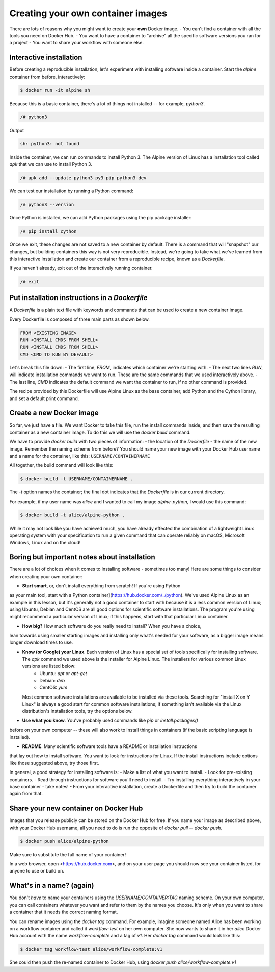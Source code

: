 Creating your own container images
==================================

There are lots of reasons why you might want to create your **own** Docker image.
- You can't find a container with all the tools you need on Docker Hub.
- You want to have a container to "archive" all the specific software versions you ran for a project
- You want to share your workflow with someone else.

Interactive installation
________________________

Before creating a reproducible installation, let's experiment with installing
software inside a container. Start the `alpine` container from before, interactively:

.. code-block:: bash

  $ docker run -it alpine sh

Because this is a basic container, there's a lot of things not installed -- for
example, `python3`.

.. code-block:: bash

  /# python3

Output

.. code-block:: bash

  sh: python3: not found

Inside the container, we can run commands to install Python 3. The Alpine version of
Linux has a installation tool called `apk` that we can use to install Python 3.

.. code-block:: bash

  /# apk add --update python3 py3-pip python3-dev

We can test our installation by running a Python command:

.. code-block::

  /# python3 --version


Once Python is installed, we can add Python packages using the pip package installer:

.. code-block:: bash

  /# pip install cython

.. exercise:: Exercise: Searching for Help

  .. tabs::

    .. tab:: Question

      Can you find instructions for installing R on Alpine Linux? Do they work?

    .. tab:: Solution

      A quick search should hopefully show that the way to install R on Alpine Linux is:

      .. code-block:: bash

        /# apk add R

Once we exit, these changes are not saved to a new container by default. There is
a command that will "snapshot" our changes, but building containers this way is
not very reproducible. Instead, we're going to take what we've learned from this
interactive installation and create our container from a reproducible recipe,
known as a `Dockerfile`.

If you haven't already, exit out of the interactively running container.

.. code-block:: bash

  /# exit

Put installation instructions in a `Dockerfile`
_______________________________________________

A `Dockerfile` is a plain text file with keywords and commands that
can be used to create a new container image.

Every Dockerfile is composed of three main parts as shown below.

.. code-block:: bash

  FROM <EXISTING IMAGE>
  RUN <INSTALL CMDS FROM SHELL>
  RUN <INSTALL CMDS FROM SHELL>
  CMD <CMD TO RUN BY DEFAULT>

Let's break this file down:
- The first line, `FROM`, indicates which container we're starting with.
- The next two lines `RUN`, will indicate installation commands we want to run. These
are the same commands that we used interactively above.
- The last line, `CMD` indicates the default command we want the container to run,
if no other command is provided.

.. exercise:: Take a Guess

  .. tabs::

    .. tab:: Question

      Do you have any ideas about what we should use to fill in the sample Dockerfile
      to replicate the installation we did above?

    .. tab:: Solution

      Based on our experience above, edit the `Dockerfile` (in your text editor of choice) to look like this:

      .. code-block:: bash

        FROM alpine
        RUN apk add --update python3 py3-pip python3-dev
        RUN pip install cython
        CMD cat /proc/version && python3 --version


The recipe provided by this Dockerfile will use Alpine Linux as the base container,
add Python and the Cython library, and set a default print command.

Create a new Docker image
_________________________

So far, we just have a file. We want Docker to take this file,
run the install commands inside, and then save the
resulting container as a new container image. To do this we will use the
`docker build` command.

We have to provide `docker build` with two pieces of information:
- the location of the `Dockerfile`
- the name of the new image. Remember the naming scheme from before? You should name
your new image with your Docker Hub username and a name for the container,
like this: ``USERNAME/CONTAINERNAME``

All together, the build command will look like this:

.. code-block:: bash

  $ docker build -t USERNAME/CONTAINERNAME .


The `-t` option names the container; the final dot indicates that the `Dockerfile` is in
our current directory.

For example, if my user name was `alice` and I wanted to call my
image `alpine-python`, I would use this command:

.. code-block:: bash

  $ docker build -t alice/alpine-python .

.. exercise:: Review!

  .. tabs::

    .. tab:: Questions

      1. Think back to earlier. What command can you run to check if your image was created
      successfully? (Hint: what command shows the images on your computer?)

      2. We didn't specify a tag for our image name. What did Docker automatically use?

      3. What command will run the container you've created? What should happen by default
      if you run the container? Can you make it do something different, like print "hello world"?

    .. tab:: Solution

      1. To see your new image, run `docker image ls`. You should see the name of your new
      image under the "REPOSITORY" heading.

      2. In the output of `docker image ls`, you can see that Docker has automatically
      used the `latest` tag for our new image.

      3. We want to use `docker run` to run the container.

      .. code-block:: bash

        docker run alice/alpine-python

      should run the container and print out our default message, including the version of Linux and Python.

      .. code-block:: bash

        $ docker run alice/alpine-python echo "Hello World"

      will run the container and print out "Hello world" instead.


While it may not look like you have achieved much, you have already effected the combination of a lightweight Linux operating system with your specification to run a given command that can operate reliably on macOS, Microsoft Windows, Linux and on the cloud!

Boring but important notes about installation
_____________________________________________

There are a lot of choices when it comes to installing software - sometimes too many!
Here are some things to consider when creating your own container:

- **Start smart**, or, don't install everything from scratch! If you're using Python
as your main tool, start with a Python container](https://hub.docker.com/_/python).
We've used Alpine Linux as an example in this lesson, but it's generally not a good container
to start with because it is a less common version of Linux; using Ubuntu,
Debian and CentOS are all good options for scientific software installations. The program you're using might
recommend a particular version of Linux; if this happens, start with that particular
Linux container.

- **How big?** How much software do you really need to install? When you have a choice,
lean towards using smaller starting images and installing only what's needed for
your software, as a bigger image means longer download times to use.

- **Know (or Google) your Linux**. Each version of Linux has a special set of tools specifically for installing software. The `apk` command we used above is the installer for Alpine Linux. The installers for various common Linux versions are listed below:
    - Ubuntu: `apt` or `apt-get`
    - Debian: `deb`
    - CentOS: `yum`

  Most common software installations are available to be installed via these tools.
  Searching for "install X on Y Linux" is always a good start for common software
  installations; if something isn't available via the Linux distribution's installation
  tools, try the options below.

- **Use what you know**. You've probably used commands like `pip` or `install.packages()`
before on your own computer -- these will also work to install things in containers (if the basic scripting
language is installed).

- **README**. Many scientific software tools have a README or installation instructions
that lay out how to install software. You want to look for instructions for Linux. If
the install instructions include options like those suggested above, try those first.

In general, a good strategy for installing software is:
- Make a list of what you want to install.
- Look for pre-existing containers.
- Read through instructions for software you'll need to install.
- Try installing everything interactively in your base container - take notes!
- From your interactive installation, create a Dockerfile and then try to build
the container again from that.

Share your new container on Docker Hub
______________________________________

Images that you release publicly can be stored on the Docker Hub for free.  If you
name your image as described above, with your Docker Hub username, all you need to do
is run the opposite of `docker pull` -- `docker push`.

.. code-block:: bash

  $ docker push alice/alpine-python

Make sure to substitute the full name of your container!

In a web browser, open <https://hub.docker.com>, and on your user page you should now see your container listed, for anyone to use or build on.

.. callout:: Logging In

  Technically, you have to be logged into Docker on your computer for this to work.
  Usually it happens by default, but if `docker push` doesn't work for you,
  run `docker login` first, enter your Docker Hub username and password, and then
  try `docker push` again.

What's in a name? (again)
_________________________

You don't *have* to name your containers using the `USERNAME/CONTAINER:TAG` naming
scheme. On your own computer, you can call containers whatever you want and refer to
them by the names you choose. It's only when you want to share a container that it
needs the correct naming format.

You can rename images using the `docker tag` command. For example, imagine someone
named Alice has been working on a workflow container and called it `workflow-test`
on her own computer. She now wants to share it in her `alice` Docker Hub account
with the name `workflow-complete` and a tag of `v1`. Her `docker tag` command
would look like this:

.. code-block:: bash

  $ docker tag workflow-test alice/workflow-complete:v1


She could then push the re-named container to Docker Hub, using `docker push alice/workflow-complete:v1`
